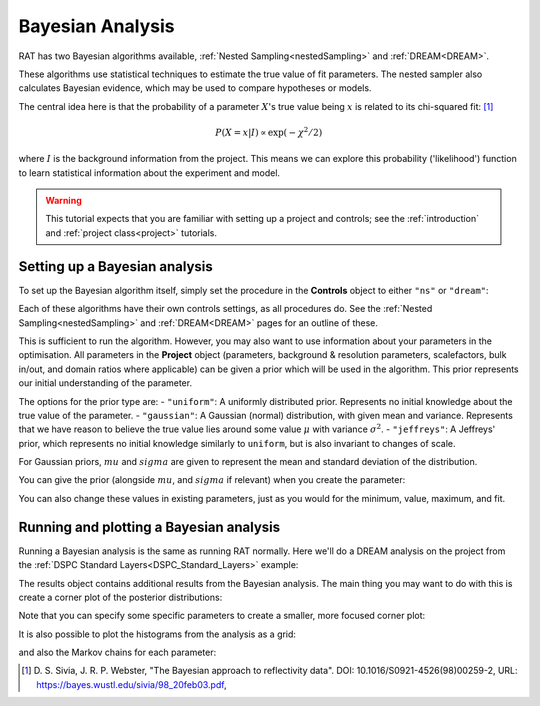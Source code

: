 .. _bayesTutorial:

Bayesian Analysis
=================

RAT has two Bayesian algorithms available, :ref:`Nested Sampling<nestedSampling>`
and :ref:`DREAM<DREAM>`.

These algorithms use statistical techniques to estimate the true value of fit parameters.
The nested sampler also calculates Bayesian evidence, which may be used to compare hypotheses or models.

The central idea here is that the probability of a parameter :math:`X`'s true value being :math:`x` is
related to its chi-squared fit: [#sivia1998]_

.. math:: P(X=x | I) \propto \exp(-\chi^2 / 2)

where :math:`I` is the background information from the project. This means we can explore this
probability ('likelihood') function to learn statistical information about the experiment and model.

.. warning::
   This tutorial expects that you are familiar with setting up a project
   and controls; see the :ref:`introduction` and :ref:`project class<project>` tutorials.

Setting up a Bayesian analysis
------------------------------

To set up the Bayesian algorithm itself, simply set the procedure in the **Controls** object
to either ``"ns"`` or ``"dream"``:

.. tab-set::
    :class: tab-label-hidden
    :sync-group: code

    .. tab-item:: Matlab
        :sync: Matlab

        .. output:: Matlab

            controls = controlsClass();
            controls.procedure = 'ns';
            % or controls.procedure = 'dream';

    .. tab-item:: Python
        :sync: Python

        .. output:: Python

            controls = RAT.Controls(procedure='ns')
            # or RAT.Controls(procedure='dream');
            # for an existing controls object you can use
            #   controls.procedure = 'ns' 
            # etc.


Each of these algorithms have their own controls settings, as all procedures do.
See the :ref:`Nested Sampling<nestedSampling>` and :ref:`DREAM<DREAM>` pages for an outline of these.

This is sufficient to run the algorithm. However, you may also want to use information
about your parameters in the optimisation. All parameters in the **Project** object
(parameters, background & resolution parameters, scalefactors, bulk in/out, and domain ratios where applicable) 
can be given a prior which will be used in the algorithm. 
This prior represents our initial understanding of the parameter.

The options for the prior type are:
- ``"uniform"``: A uniformly distributed prior. Represents no initial knowledge about the true value of the parameter.
- ``"gaussian"``: A Gaussian (normal) distribution, with given mean and variance.
Represents that we have reason to believe the true value lies around some value :math:`\mu` with variance :math:`\sigma^2`.
- ``"jeffreys"``: A Jeffreys' prior, which represents no initial knowledge similarly to ``uniform``, but is also invariant
to changes of scale.

For Gaussian priors, :math:`mu` and :math:`sigma` are given to represent the mean and standard deviation of the distribution.

You can give the prior (alongside :math:`mu`, and :math:`sigma` if relevant) when you create the parameter:

.. tab-set-code::
    .. code-block:: Matlab

        % this Gaussian prior has a mean of 0 and standard deviation of 1
        problem.addParameter('My new param', 1, 2, 3, true, "gaussian", 0, 1);
        problem.addParameter('My scale param', 10, 20, 30, true, "jeffreys");

    .. code-block:: Python

        problem.parameters.append(name='My new param', min=1, value=2, max=3, fit=True, prior_type="gaussian", mu=0, sigma=1)
        problem.parameters.append(name='My scale param', min=10, value=20, max=30, fit=True, prior_type="jeffreys")


You can also change these values in existing parameters, just as you would for the minimum, value, maximum, and fit.

Running and plotting a Bayesian analysis
----------------------------------------

Running a Bayesian analysis is the same as running RAT normally. Here we'll do a DREAM analysis
on the project from the :ref:`DSPC Standard Layers<DSPC_Standard_Layers>` example:

.. tab-set-code::
    .. code-block:: Matlab

        [problem, results] = RAT(problem, controls);
        disp(results)

    .. code-block:: Python

        problem, results = RAT.run(problem, controls);
        print(results)


The results object contains additional results from the Bayesian analysis. The main thing
you may want to do with this is create a corner plot of the posterior distributions:

.. tab-set-code::
    .. code-block:: Matlab

        cornerPlot(results); 

    .. code-block:: Python

        RAT.plotting.plot_corner(results)


.. image:: ../images/tutorial/corner.png 
   :alt: A corner plot from the Bayesian analysis, showing the posterior
         histograms for each parameter and the contour plots for each pair of parameters.


Note that you can specify some specific parameters to create a smaller, more focused corner plot:

.. tab-set-code::
    .. code-block:: Matlab

        cornerPlot(results, 'params', ["Substrate Roughness", "Backs parameter SMW", "Backs parameter D2O"]); 

    .. code-block:: Python

        RAT.plotting.plot_corner(results, params=["Substrate Roughness", "Background parameter SMW", "Background parameter D2O"])


.. image:: ../images/tutorial/cornerFiltered.png
   :alt: A smaller version of the previous corner plot, just giving the histograms
         and contour plots for substrate roughness, the D2O background, and the SMW background.


It is also possible to plot the histograms from the analysis as a grid:


.. tab-set-code::
    .. code-block:: Matlab

        plotHists(results); 

    .. code-block:: Python

        RAT.plotting.plot_hists(results)


.. image:: ../images/tutorial/hists.png
   :alt: A grid of histograms for each parameter of the analysis.


and also the Markov chains for each parameter:

.. tab-set-code::
    .. code-block:: Matlab

        plotChain(results); 

    .. code-block:: Python

        RAT.plotting.plot_chain(results)


.. image:: ../images/tutorial/chains.png
   :alt: A grid of MCMC chains for each parameter of the analysis.


.. [#sivia1998]
    D. S. Sivia, J. R. P. Webster,
    "The Bayesian approach to reflectivity data".
    DOI: 10.1016/S0921-4526(98)00259-2,
    URL: https://bayes.wustl.edu/sivia/98_20feb03.pdf,
